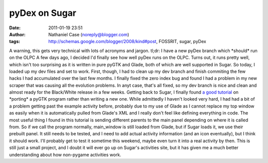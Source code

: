 pyDex on Sugar
##############
:date: 2011-01-19 23:51
:author: Nathaniel Case (noreply@blogger.com)
:tags: http://schemas.google.com/blogger/2008/kind#post, FOSSRIT, sugar, pyDex

A warning, this gets very technical with lots of acronyms and jargon.
tl;dr: I have a new pyDex branch which \*should\* run on the OLPC
A few days ago, I decided I'd finally see how well pyDex runs on the
OLPC. Turns out, it runs pretty well, which isn't too surprising as it
is written in pure pyGTK and Glade, both of which are well supported in
Sugar.
So today, I loaded up my dev files and set to work. First, though, I had
to clean up my dev branch and finish commiting the few hacks I had
accumulated over the last few months. I finally fixed the zero index bug
and found I had a problem in my new scraper that was causing all the
evolution problems. In anyt case, that's all fixed, so my dev branch is
nice and clean and almost ready for the Black/White release in a few
weeks.
Getting back to Sugar, I finally found `a good tutorial`_ on \*porting\*
a pyGTK program rather than writing a new one. While admittedly I
haven't looked very hard, I had had a bit of a problem getting past the
example activity before, probably due to my use of Glade as I cannot
replace my top window as easily when it is automatically pulled from
Glade's XML and I really don't feel like defining everything in code.
The most useful thing I found in this tutorial is sending different
parents to the main panel depending on where it is called from. So if we
call the program normally, main\_window is still loaded from Glade, but
if Sugar loads it, we use their prebuilt panel.
It still needs to be tested, and I need to add actual activity
information (and an icon eventually), but I think it should work. I'll
probably get to test it sometime this weekend, maybe even turn it into a
real activity by then. This is still just a small project, and I doubt
it will ever go up on Sugar's activities site, but it has given me a
much better understanding about how non-pygame activities work.

.. _a good tutorial: http://magazine.redhat.com/2007/04/26/building-the-xo-porting-a-pygtk-game-to-sugar-part-two/
